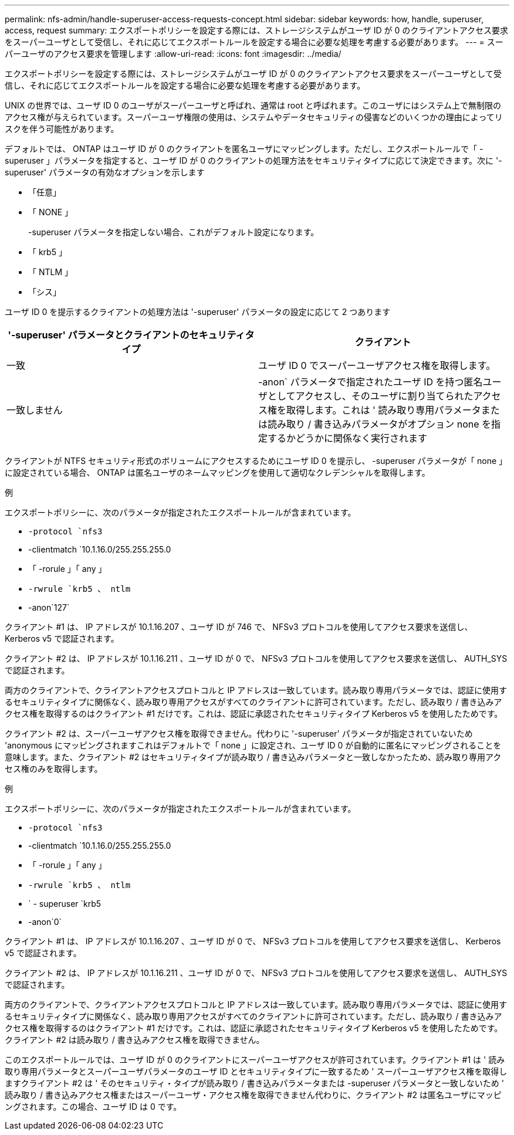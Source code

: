 ---
permalink: nfs-admin/handle-superuser-access-requests-concept.html 
sidebar: sidebar 
keywords: how, handle, superuser, access, request 
summary: エクスポートポリシーを設定する際には、ストレージシステムがユーザ ID が 0 のクライアントアクセス要求をスーパーユーザとして受信し、それに応じてエクスポートルールを設定する場合に必要な処理を考慮する必要があります。 
---
= スーパーユーザのアクセス要求を管理します
:allow-uri-read: 
:icons: font
:imagesdir: ../media/


[role="lead"]
エクスポートポリシーを設定する際には、ストレージシステムがユーザ ID が 0 のクライアントアクセス要求をスーパーユーザとして受信し、それに応じてエクスポートルールを設定する場合に必要な処理を考慮する必要があります。

UNIX の世界では、ユーザ ID 0 のユーザがスーパーユーザと呼ばれ、通常は root と呼ばれます。このユーザにはシステム上で無制限のアクセス権が与えられています。スーパーユーザ権限の使用は、システムやデータセキュリティの侵害などのいくつかの理由によってリスクを伴う可能性があります。

デフォルトでは、 ONTAP はユーザ ID が 0 のクライアントを匿名ユーザにマッピングします。ただし、エクスポートルールで「 -superuser 」パラメータを指定すると、ユーザ ID が 0 のクライアントの処理方法をセキュリティタイプに応じて決定できます。次に '-superuser' パラメータの有効なオプションを示します

* 「任意」
* 「 NONE 」
+
-superuser パラメータを指定しない場合、これがデフォルト設定になります。

* 「 krb5 」
* 「 NTLM 」
* 「シス」


ユーザ ID 0 を提示するクライアントの処理方法は '-superuser' パラメータの設定に応じて 2 つあります

[cols="2*"]
|===
| '*-superuser*' パラメータとクライアントのセキュリティタイプ | クライアント 


 a| 
一致
 a| 
ユーザ ID 0 でスーパーユーザアクセス権を取得します。



 a| 
一致しません
 a| 
-anon` パラメータで指定されたユーザ ID を持つ匿名ユーザとしてアクセスし、そのユーザに割り当てられたアクセス権を取得します。これは ' 読み取り専用パラメータまたは読み取り / 書き込みパラメータがオプション none を指定するかどうかに関係なく実行されます

|===
クライアントが NTFS セキュリティ形式のボリュームにアクセスするためにユーザ ID 0 を提示し、 -superuser パラメータが「 none 」に設定されている場合、 ONTAP は匿名ユーザのネームマッピングを使用して適切なクレデンシャルを取得します。

.例
エクスポートポリシーに、次のパラメータが指定されたエクスポートルールが含まれています。

* `-protocol `nfs3`
* -clientmatch `10.1.16.0/255.255.255.0
* 「 -rorule 」「 any 」
* `-rwrule `krb5 、 ntlm`
* -anon`127`


クライアント #1 は、 IP アドレスが 10.1.16.207 、ユーザ ID が 746 で、 NFSv3 プロトコルを使用してアクセス要求を送信し、 Kerberos v5 で認証されます。

クライアント #2 は、 IP アドレスが 10.1.16.211 、ユーザ ID が 0 で、 NFSv3 プロトコルを使用してアクセス要求を送信し、 AUTH_SYS で認証されます。

両方のクライアントで、クライアントアクセスプロトコルと IP アドレスは一致しています。読み取り専用パラメータでは、認証に使用するセキュリティタイプに関係なく、読み取り専用アクセスがすべてのクライアントに許可されています。ただし、読み取り / 書き込みアクセス権を取得するのはクライアント #1 だけです。これは、認証に承認されたセキュリティタイプ Kerberos v5 を使用したためです。

クライアント #2 は、スーパーユーザアクセス権を取得できません。代わりに '-superuser' パラメータが指定されていないため 'anonymous にマッピングされますこれはデフォルトで「 none 」に設定され、ユーザ ID 0 が自動的に匿名にマッピングされることを意味します。また、クライアント #2 はセキュリティタイプが読み取り / 書き込みパラメータと一致しなかったため、読み取り専用アクセス権のみを取得します。

.例
エクスポートポリシーに、次のパラメータが指定されたエクスポートルールが含まれています。

* `-protocol `nfs3`
* -clientmatch `10.1.16.0/255.255.255.0
* 「 -rorule 」「 any 」
* `-rwrule `krb5 、 ntlm`
* ` - superuser `krb5
* -anon`0`


クライアント #1 は、 IP アドレスが 10.1.16.207 、ユーザ ID が 0 で、 NFSv3 プロトコルを使用してアクセス要求を送信し、 Kerberos v5 で認証されます。

クライアント #2 は、 IP アドレスが 10.1.16.211 、ユーザ ID が 0 で、 NFSv3 プロトコルを使用してアクセス要求を送信し、 AUTH_SYS で認証されます。

両方のクライアントで、クライアントアクセスプロトコルと IP アドレスは一致しています。読み取り専用パラメータでは、認証に使用するセキュリティタイプに関係なく、読み取り専用アクセスがすべてのクライアントに許可されています。ただし、読み取り / 書き込みアクセス権を取得するのはクライアント #1 だけです。これは、認証に承認されたセキュリティタイプ Kerberos v5 を使用したためです。クライアント #2 は読み取り / 書き込みアクセス権を取得できません。

このエクスポートルールでは、ユーザ ID が 0 のクライアントにスーパーユーザアクセスが許可されています。クライアント #1 は ' 読み取り専用パラメータとスーパーユーザパラメータのユーザ ID とセキュリティタイプに一致するため ' スーパーユーザアクセス権を取得しますクライアント #2 は ' そのセキュリティ・タイプが読み取り / 書き込みパラメータまたは -superuser パラメータと一致しないため ' 読み取り / 書き込みアクセス権またはスーパーユーザ・アクセス権を取得できません代わりに、クライアント #2 は匿名ユーザにマッピングされます。この場合、ユーザ ID は 0 です。
